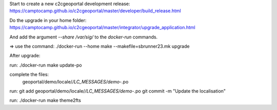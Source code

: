 Start to create a new c2cgeoportal development release:
https://camptocamp.github.io/c2cgeoportal/master/developer/build_release.html

Do the upgrade in your home folder:
https://camptocamp.github.io/c2cgeoportal/master/integrator/upgrade_application.html

And add the argument `--share /var/sig/` to the `docker-run` commands.

=> use the command:
./docker-run --home make --makefile=sbrunner23.mk upgrade


After upgrade:

run:
./docker-run make update-po

complete the files:
    geoportal/demo/locale/*/LC_MESSAGES/demo-*.po

run:
git add geoportal/demo/locale/*/LC_MESSAGES/demo-*.po
git commit -m "Update the localisation"

run:
./docker-run make theme2fts
